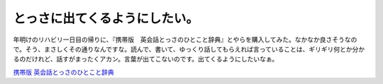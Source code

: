 とっさに出てくるようにしたい。
==============================

年明けのリハビリ一日目の帰りに、『携帯版　英会話とっさのひとこと辞典』とやらを購入してみた。なかなか良さそうなので。そう、まさしくその通りなんですな。読んで、書いて、ゆっくり話してもらえれば言っていることは、ギリギリ何とか分かるのだけれど、話すがまったくアカン。言葉が出てこないのです。出てくるようにしたいなぁ。



`携帯版 英会話とっさのひとこと辞典 <http://www.amazon.co.jp/exec/obidos/ASIN/4887241445/palmtb-22/ref=nosim/>`_








.. author:: default
.. categories:: life
.. tags::
.. comments::
